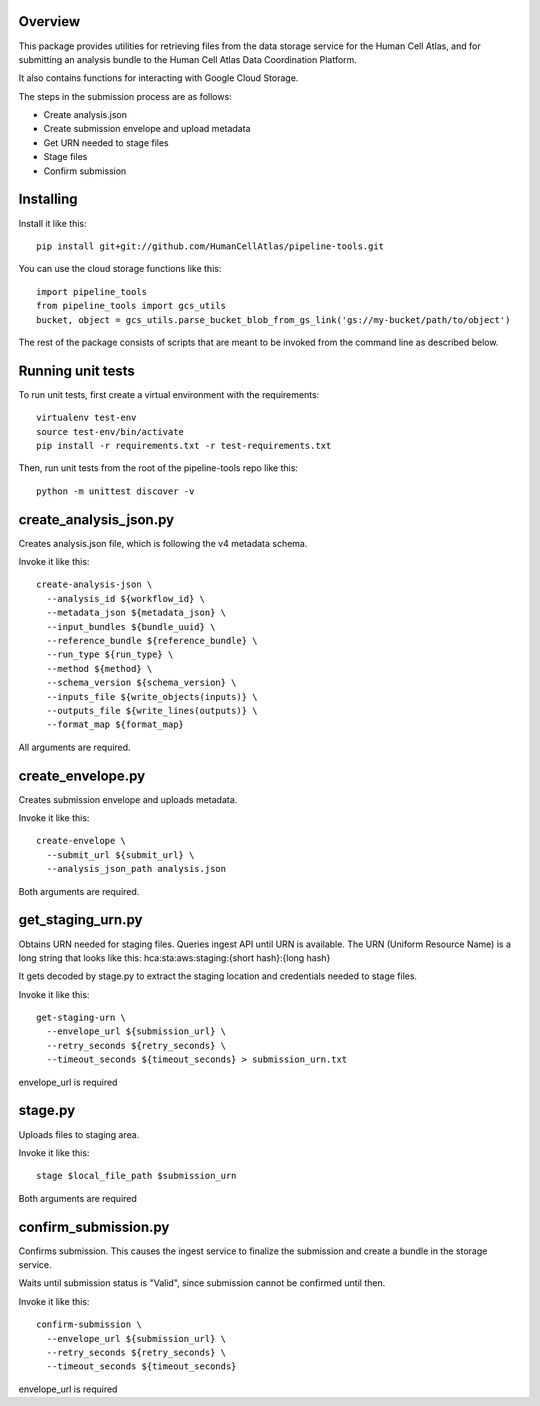 Overview
========
This package provides utilities for retrieving files from the data storage service for the Human Cell Atlas, and for
submitting an analysis bundle to the Human Cell Atlas Data Coordination Platform.

It also contains functions for interacting with Google Cloud Storage.

The steps in the submission process are as follows:

* Create analysis.json
* Create submission envelope and upload metadata
* Get URN needed to stage files
* Stage files
* Confirm submission


Installing
==========

Install it like this::

    pip install git+git://github.com/HumanCellAtlas/pipeline-tools.git

You can use the cloud storage functions like this::

    import pipeline_tools
    from pipeline_tools import gcs_utils
    bucket, object = gcs_utils.parse_bucket_blob_from_gs_link('gs://my-bucket/path/to/object')

The rest of the package consists of scripts that are meant to be invoked from the command line as described below.


Running unit tests
==================

To run unit tests, first create a virtual environment with the requirements::

    virtualenv test-env
    source test-env/bin/activate
    pip install -r requirements.txt -r test-requirements.txt

Then, run unit tests from the root of the pipeline-tools repo like this::

    python -m unittest discover -v


create_analysis_json.py
=======================
Creates analysis.json file, which is following the v4 metadata schema.

Invoke it like this::

    create-analysis-json \
      --analysis_id ${workflow_id} \
      --metadata_json ${metadata_json} \
      --input_bundles ${bundle_uuid} \
      --reference_bundle ${reference_bundle} \
      --run_type ${run_type} \
      --method ${method} \
      --schema_version ${schema_version} \
      --inputs_file ${write_objects(inputs)} \
      --outputs_file ${write_lines(outputs)} \
      --format_map ${format_map}

All arguments are required.

create_envelope.py
==================
Creates submission envelope and uploads metadata.

Invoke it like this::

    create-envelope \  
      --submit_url ${submit_url} \
      --analysis_json_path analysis.json

Both arguments are required.

get_staging_urn.py
==================
Obtains URN needed for staging files. Queries ingest API until URN is available.
The URN (Uniform Resource Name) is a long string that looks like this:
hca:sta:aws:staging:{short hash}:{long hash}

It gets decoded by stage.py to extract the staging location and credentials
needed to stage files.

Invoke it like this::

    get-staging-urn \
      --envelope_url ${submission_url} \
      --retry_seconds ${retry_seconds} \
      --timeout_seconds ${timeout_seconds} > submission_urn.txt

envelope_url is required

stage.py
========
Uploads files to staging area.

Invoke it like this::

    stage $local_file_path $submission_urn

Both arguments are required

confirm_submission.py
=====================
Confirms submission. This causes the ingest service to finalize the submission and create a bundle in the storage service.

Waits until submission status is "Valid", since submission cannot be confirmed until then.

Invoke it like this::

    confirm-submission \
      --envelope_url ${submission_url} \
      --retry_seconds ${retry_seconds} \
      --timeout_seconds ${timeout_seconds}

envelope_url is required
